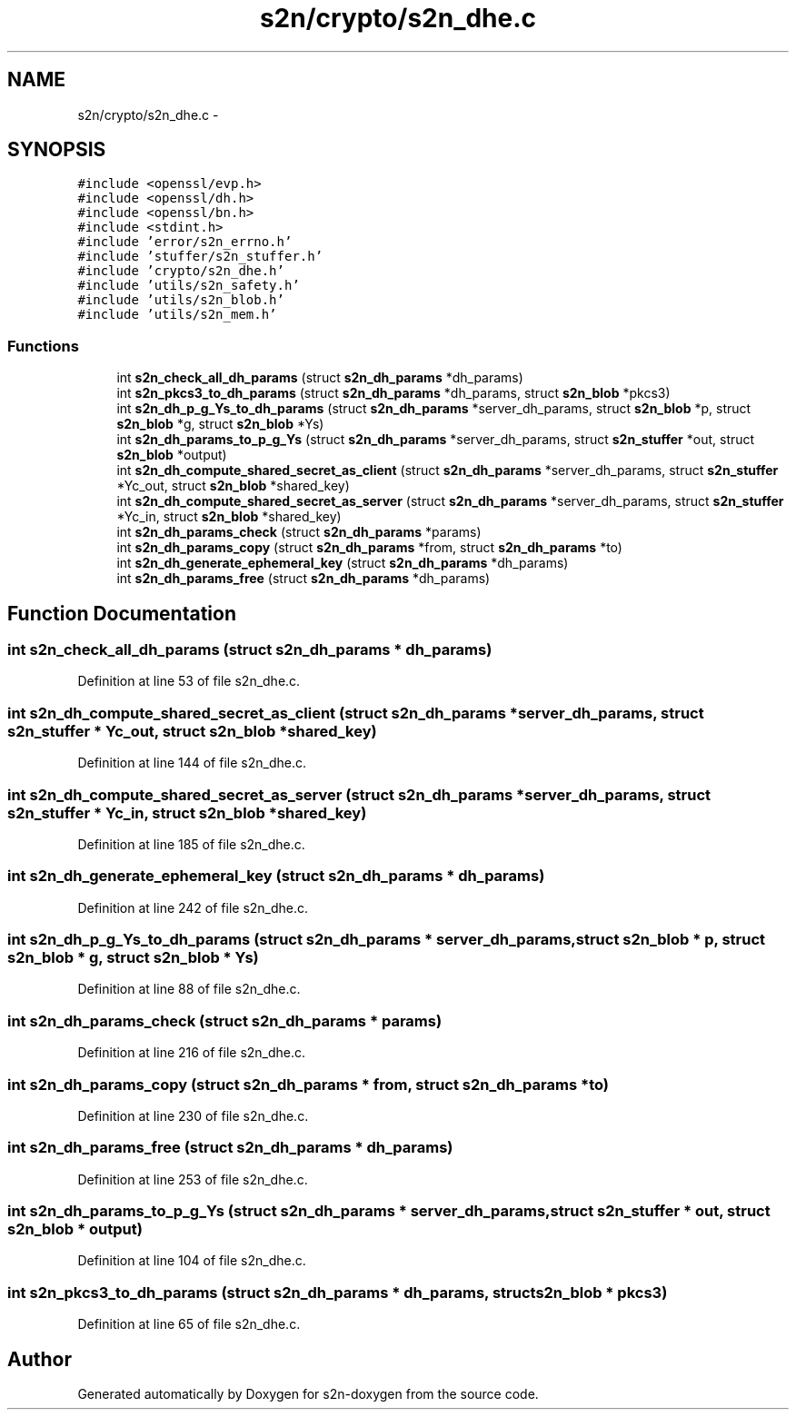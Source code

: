 .TH "s2n/crypto/s2n_dhe.c" 3 "Tue Jun 28 2016" "s2n-doxygen" \" -*- nroff -*-
.ad l
.nh
.SH NAME
s2n/crypto/s2n_dhe.c \- 
.SH SYNOPSIS
.br
.PP
\fC#include <openssl/evp\&.h>\fP
.br
\fC#include <openssl/dh\&.h>\fP
.br
\fC#include <openssl/bn\&.h>\fP
.br
\fC#include <stdint\&.h>\fP
.br
\fC#include 'error/s2n_errno\&.h'\fP
.br
\fC#include 'stuffer/s2n_stuffer\&.h'\fP
.br
\fC#include 'crypto/s2n_dhe\&.h'\fP
.br
\fC#include 'utils/s2n_safety\&.h'\fP
.br
\fC#include 'utils/s2n_blob\&.h'\fP
.br
\fC#include 'utils/s2n_mem\&.h'\fP
.br

.SS "Functions"

.in +1c
.ti -1c
.RI "int \fBs2n_check_all_dh_params\fP (struct \fBs2n_dh_params\fP *dh_params)"
.br
.ti -1c
.RI "int \fBs2n_pkcs3_to_dh_params\fP (struct \fBs2n_dh_params\fP *dh_params, struct \fBs2n_blob\fP *pkcs3)"
.br
.ti -1c
.RI "int \fBs2n_dh_p_g_Ys_to_dh_params\fP (struct \fBs2n_dh_params\fP *server_dh_params, struct \fBs2n_blob\fP *p, struct \fBs2n_blob\fP *g, struct \fBs2n_blob\fP *Ys)"
.br
.ti -1c
.RI "int \fBs2n_dh_params_to_p_g_Ys\fP (struct \fBs2n_dh_params\fP *server_dh_params, struct \fBs2n_stuffer\fP *out, struct \fBs2n_blob\fP *output)"
.br
.ti -1c
.RI "int \fBs2n_dh_compute_shared_secret_as_client\fP (struct \fBs2n_dh_params\fP *server_dh_params, struct \fBs2n_stuffer\fP *Yc_out, struct \fBs2n_blob\fP *shared_key)"
.br
.ti -1c
.RI "int \fBs2n_dh_compute_shared_secret_as_server\fP (struct \fBs2n_dh_params\fP *server_dh_params, struct \fBs2n_stuffer\fP *Yc_in, struct \fBs2n_blob\fP *shared_key)"
.br
.ti -1c
.RI "int \fBs2n_dh_params_check\fP (struct \fBs2n_dh_params\fP *params)"
.br
.ti -1c
.RI "int \fBs2n_dh_params_copy\fP (struct \fBs2n_dh_params\fP *from, struct \fBs2n_dh_params\fP *to)"
.br
.ti -1c
.RI "int \fBs2n_dh_generate_ephemeral_key\fP (struct \fBs2n_dh_params\fP *dh_params)"
.br
.ti -1c
.RI "int \fBs2n_dh_params_free\fP (struct \fBs2n_dh_params\fP *dh_params)"
.br
.in -1c
.SH "Function Documentation"
.PP 
.SS "int s2n_check_all_dh_params (struct \fBs2n_dh_params\fP * dh_params)"

.PP
Definition at line 53 of file s2n_dhe\&.c\&.
.SS "int s2n_dh_compute_shared_secret_as_client (struct \fBs2n_dh_params\fP * server_dh_params, struct \fBs2n_stuffer\fP * Yc_out, struct \fBs2n_blob\fP * shared_key)"

.PP
Definition at line 144 of file s2n_dhe\&.c\&.
.SS "int s2n_dh_compute_shared_secret_as_server (struct \fBs2n_dh_params\fP * server_dh_params, struct \fBs2n_stuffer\fP * Yc_in, struct \fBs2n_blob\fP * shared_key)"

.PP
Definition at line 185 of file s2n_dhe\&.c\&.
.SS "int s2n_dh_generate_ephemeral_key (struct \fBs2n_dh_params\fP * dh_params)"

.PP
Definition at line 242 of file s2n_dhe\&.c\&.
.SS "int s2n_dh_p_g_Ys_to_dh_params (struct \fBs2n_dh_params\fP * server_dh_params, struct \fBs2n_blob\fP * p, struct \fBs2n_blob\fP * g, struct \fBs2n_blob\fP * Ys)"

.PP
Definition at line 88 of file s2n_dhe\&.c\&.
.SS "int s2n_dh_params_check (struct \fBs2n_dh_params\fP * params)"

.PP
Definition at line 216 of file s2n_dhe\&.c\&.
.SS "int s2n_dh_params_copy (struct \fBs2n_dh_params\fP * from, struct \fBs2n_dh_params\fP * to)"

.PP
Definition at line 230 of file s2n_dhe\&.c\&.
.SS "int s2n_dh_params_free (struct \fBs2n_dh_params\fP * dh_params)"

.PP
Definition at line 253 of file s2n_dhe\&.c\&.
.SS "int s2n_dh_params_to_p_g_Ys (struct \fBs2n_dh_params\fP * server_dh_params, struct \fBs2n_stuffer\fP * out, struct \fBs2n_blob\fP * output)"

.PP
Definition at line 104 of file s2n_dhe\&.c\&.
.SS "int s2n_pkcs3_to_dh_params (struct \fBs2n_dh_params\fP * dh_params, struct \fBs2n_blob\fP * pkcs3)"

.PP
Definition at line 65 of file s2n_dhe\&.c\&.
.SH "Author"
.PP 
Generated automatically by Doxygen for s2n-doxygen from the source code\&.
